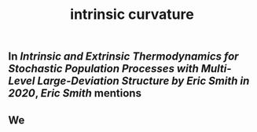 #+TITLE: intrinsic curvature

** In [[Intrinsic and Extrinsic Thermodynamics for Stochastic Population Processes with Multi-Level Large-Deviation Structure by Eric Smith in 2020]], [[Eric Smith]] mentions
** We 